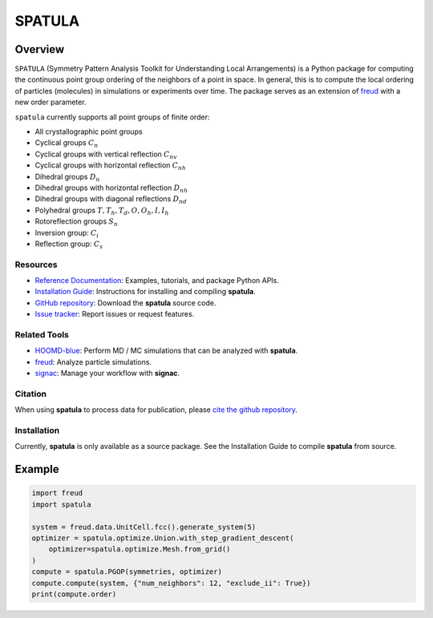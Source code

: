 =======
SPATULA
=======

Overview
--------

``SPATULA`` (Symmetry Pattern Analysis Toolkit for Understanding Local Arrangements) is a Python package for computing the continuous point group ordering of the neighbors of a point in space.
In general, this is to compute the local ordering of particles (molecules) in simulations or experiments over time.
The package serves as an extension of `freud <https://github.com/glotzerlab/freud>`__ with a new order parameter.

``spatula`` currently supports all point groups of finite order:

- All crystallographic point groups
- Cyclical groups :math:`C_n`
- Cyclical groups with vertical reflection :math:`C_{nv}`
- Cyclical groups with horizontal reflection :math:`C_{nh}`
- Dihedral groups :math:`D_n`
- Dihedral groups with horizontal reflection :math:`D_{nh}`
- Dihedral groups with diagonal reflections :math:`D_{nd}`
- Polyhedral groups :math:`T, T_h, T_d, O, O_h, I, I_h`
- Rotoreflection groups :math:`S_n`
- Inversion group: :math:`C_i`
- Reflection group: :math:`C_s`

Resources
=========

- `Reference Documentation <https://spatula.readthedocs.io/>`__: Examples, tutorials, and package Python APIs.
- `Installation Guide <https://spatula.readthedocs.io/en/stable/gettingstarted/installation.html>`__: Instructions for installing and compiling **spatula**.
- `GitHub repository <https://github.com/glotzerlab/spatula>`__: Download the **spatula** source code.
- `Issue tracker <https://github.com/glotzerlab/spatula/issues>`__: Report issues or request features.

Related Tools
=============

- `HOOMD-blue <https://hoomd-blue.readthedocs.io/>`__: Perform MD / MC simulations that
  can be analyzed with **spatula**.
- `freud <https://freud.readthedocs.io/>`__: Analyze particle simulations.
- `signac <https://signac.io/>`__: Manage your workflow with **signac**.

Citation
========

When using **spatula** to process data for publication, please `cite the github repository
<https://github.com/glotzerlab/spatula>`__.


Installation
============
Currently, **spatula** is only available as a source package.
See the Installation Guide to compile **spatula** from source.

Example
-------

.. code-block:: python

    import freud
    import spatula

    system = freud.data.UnitCell.fcc().generate_system(5)
    optimizer = spatula.optimize.Union.with_step_gradient_descent(
        optimizer=spatula.optimize.Mesh.from_grid()
    )
    compute = spatula.PGOP(symmetries, optimizer)
    compute.compute(system, {"num_neighbors": 12, "exclude_ii": True})
    print(compute.order)
